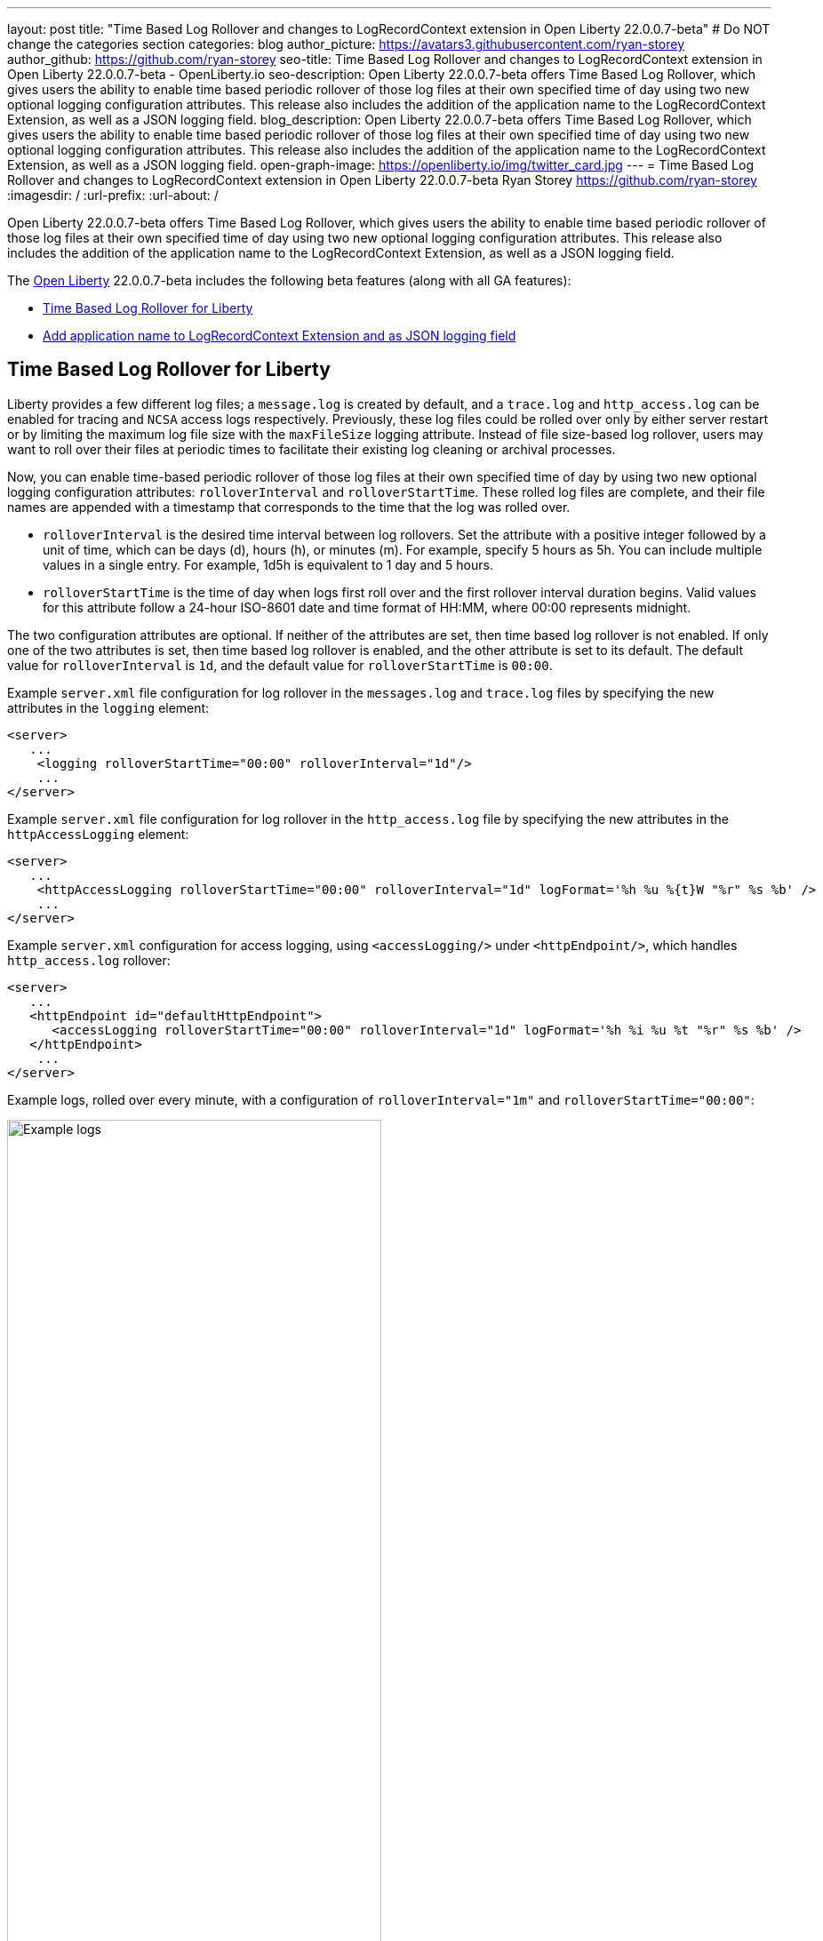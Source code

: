 ---
layout: post
title: "Time Based Log Rollover and changes to LogRecordContext extension in Open Liberty 22.0.0.7-beta"
# Do NOT change the categories section
categories: blog
author_picture: https://avatars3.githubusercontent.com/ryan-storey
author_github: https://github.com/ryan-storey
seo-title: Time Based Log Rollover and changes to LogRecordContext extension in Open Liberty 22.0.0.7-beta - OpenLiberty.io
seo-description: Open Liberty 22.0.0.7-beta offers Time Based Log Rollover, which gives users the ability to enable time based periodic rollover of those log files at their own specified time of day using two new optional logging configuration attributes. This release also includes the addition of the application name to the LogRecordContext Extension, as well as a JSON logging field.
blog_description: Open Liberty 22.0.0.7-beta offers Time Based Log Rollover, which gives users the ability to enable time based periodic rollover of those log files at their own specified time of day using two new optional logging configuration attributes. This release also includes the addition of the application name to the LogRecordContext Extension, as well as a JSON logging field.
open-graph-image: https://openliberty.io/img/twitter_card.jpg
---
= Time Based Log Rollover and changes to LogRecordContext extension in Open Liberty 22.0.0.7-beta
Ryan Storey <https://github.com/ryan-storey>
:imagesdir: /
:url-prefix:
:url-about: /
//Blank line here is necessary before starting the body of the post.

Open Liberty 22.0.0.7-beta offers Time Based Log Rollover, which gives users the ability to enable time based periodic rollover of those log files at their own specified time of day using two new optional logging configuration attributes. This release also includes the addition of the application name to the LogRecordContext Extension, as well as a JSON logging field.

The link:{url-about}[Open Liberty] 22.0.0.7-beta includes the following beta features (along with all GA features):

* <<log_rollover, Time Based Log Rollover for Liberty>>
* <<logrecordcontext, Add application name to LogRecordContext Extension and as JSON logging field>>

[#log_rollover]
== Time Based Log Rollover for Liberty

Liberty provides a few different log files; a `message.log` is created by default, and a `trace.log` and `http_access.log` can be enabled for tracing and `NCSA` access logs respectively. Previously, these log files could be rolled over only by either server restart or by limiting the maximum log file size with the `maxFileSize` logging attribute. Instead of file size-based log rollover, users may want to roll over their files at periodic times to facilitate their existing log cleaning or archival processes. 

Now, you can enable time-based periodic rollover of those log files at their own specified time of day by using two new optional logging configuration attributes: `rolloverInterval` and `rolloverStartTime`. These rolled log files are complete, and their file names are appended with a timestamp that corresponds to the time that the log was rolled over.

* `rolloverInterval` is the desired time interval between log rollovers. Set the attribute with a positive integer followed by a unit of time, which can be days (d), hours (h), or minutes (m). For example, specify 5 hours as 5h. You can include multiple values in a single entry. For example, 1d5h is equivalent to 1 day and 5 hours.

* `rolloverStartTime` is the time of day when logs first roll over and the first rollover interval duration begins. Valid values for this attribute follow a 24-hour ISO-8601 date and time format of HH:MM, where 00:00 represents midnight. 

The two configuration attributes are optional. If neither of the attributes are set, then time based log rollover is not enabled. If only one of the two attributes is set, then time based log rollover is enabled, and the other attribute is set to its default. The default value for `rolloverInterval` is `1d`, and the default value for `rolloverStartTime` is `00:00`.

Example `server.xml` file configuration for  log rollover in the  `messages.log` and `trace.log` files by specifying the new attributes in the `logging` element:

[source, xml]
----
<server>
   ...
    <logging rolloverStartTime="00:00" rolloverInterval="1d"/>
    ...
</server>
----

Example `server.xml` file configuration for log rollover in the `http_access.log` file by specifying the new attributes in  the `httpAccessLogging` element:

[source, xml]
----
<server>
   ...
    <httpAccessLogging rolloverStartTime="00:00" rolloverInterval="1d" logFormat='%h %u %{t}W "%r" %s %b' />
    ...
</server>
----

Example `server.xml` configuration for access logging, using `<accessLogging/>` under `<httpEndpoint/>`, which handles `http_access.log` rollover:

[source, xml]
----
<server>
   ...
   <httpEndpoint id="defaultHttpEndpoint">
      <accessLogging rolloverStartTime="00:00" rolloverInterval="1d" logFormat='%h %i %u %t "%r" %s %b' />
   </httpEndpoint>
    ...
</server>
----

Example logs, rolled over every minute, with a configuration of `rolloverInterval="1m"` and `rolloverStartTime="00:00"`:

image::/img/blog/log_rollover.png[Example logs,width=70%,align="left"]

For more information about this feature, refer to the link:{url-prefix}/docs/latest/reference/config/httpAccessLogging.html[HTTP Access Logging], link:{url-prefix}/docs/latest/reference/config/logging.html[Liberty Logging], and link:{url-prefix}/docs/latest/access-logging.html[Liberty Access Logging] documentation.

[#logrecordcontext]
== Add application name to LogRecordContext Extension and as JSON logging field

Previously, Liberty logs did not contain the application name in its `LogRecordContext` extension. If  you were using a log analysis tool, such as the ELK stack, you couldn't  filter out application logs, since the `JSON` fields did not have a field for the application name. 

When application log messages are logged and the application name is known, the application name will now be added to the LogRecordContext, with the key `appName` and the value being the application name that the message was logged from. When JSON Logging is enabled, a new default JSON field (`ext_appName`) will added to the JSON application logs, which will contain the application name that log message was logged from.

This feature can be enabled by enabling JSON Logging support for your Liberty logs. For more information on how to enable JSON logging in Liberty, please refer to the link:{url-prefix}/docs/latest/log-trace-configuration.html#json[following documentation]. 

Example JSON logging snippet: 

[source, json]
----
{
  "type":"liberty_message",
  "host":"localhost",
  "ibm_userDir":"\/wlp\/usr\/",
  "ibm_serverName":"test_json",
  "message":"TESTAP0001W: Test Message.",
  "ibm_threadId":"0000005d",
  "ibm_datetime":"2022-02-16T14:07:47.226-0500",
  "ibm_messageId":"BADAP0001W",
  "module":"com.ibm.ws.lumberjack.Message",
  "loglevel":"WARNING",
  "ibm_sequence":"1645038467226_000000000001F",
  "ext_appName":"TestApp",
  "ext_thread":"Default Executor-thread-31"
}
----

For more information, check out the link:{url-prefix}/docs/latest/log-trace-configuration.html#json[JSON Logging] and link:{url-prefix}/docs/latest/json-log-events-list.html[JSON Log Events list] documentation.

[#run]
=== Try it now 

To try out these features, just update your build tools to pull the Open Liberty All Beta Features package instead of the main release. The beta works with Java SE XX, Java SE 17, Java SE 11, and Java SE 8.

If you're using link:{url-prefix}/guides/maven-intro.html[Maven], here are the coordinates:

[source,xml]
----
<dependency>
  <groupId>io.openliberty.beta</groupId>
  <artifactId>openliberty-runtime</artifactId>
  <version>22.0.0.7-beta</version>
  <type>pom</type>
</dependency>
----

Or for link:{url-prefix}/guides/gradle-intro.html[Gradle]:

[source,gradle]
----
dependencies {
    libertyRuntime group: 'io.openliberty.beta', name: 'openliberty-runtime', version: '[22.0.0.7-beta,)'
}
----

Or take a look at our link:{url-prefix}/downloads/#runtime_betas[Downloads page].

[#feedback]
== Your feedback is welcomed

Let us know what you think on link:https://groups.io/g/openliberty[our mailing list]. If you hit a problem, link:https://stackoverflow.com/questions/tagged/open-liberty[post a question on StackOverflow]. If you hit a bug, link:https://github.com/OpenLiberty/open-liberty/issues[please raise an issue].


